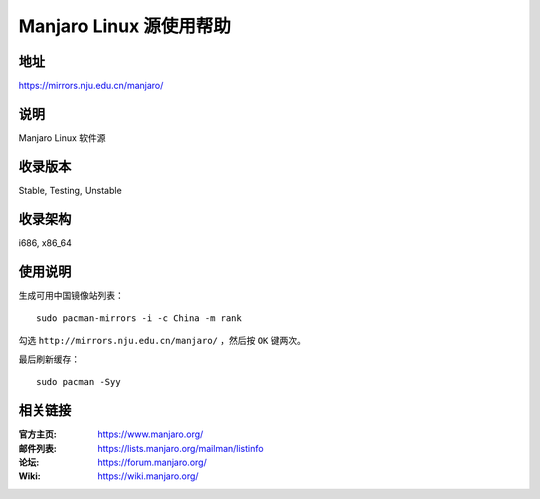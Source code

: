========================
Manjaro Linux 源使用帮助
========================

地址
====

https://mirrors.nju.edu.cn/manjaro/

说明
====

Manjaro Linux 软件源

收录版本
========

Stable, Testing, Unstable

收录架构
========

i686, x86_64

使用说明
========

生成可用中国镜像站列表：

::

  sudo pacman-mirrors -i -c China -m rank
        
勾选 ``http://mirrors.nju.edu.cn/manjaro/`` ，然后按 ``OK`` 键两次。
        
最后刷新缓存：

::

  sudo pacman -Syy

相关链接
========

:官方主页: https://www.manjaro.org/
:邮件列表: https://lists.manjaro.org/mailman/listinfo
:论坛: https://forum.manjaro.org/
:Wiki: https://wiki.manjaro.org/
